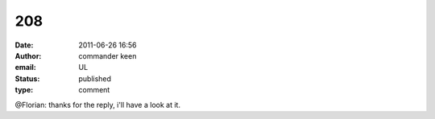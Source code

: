 208
###
:date: 2011-06-26 16:56
:author: commander keen
:email: UL
:status: published
:type: comment

@Florian: thanks for the reply, i'll have a look at it.
